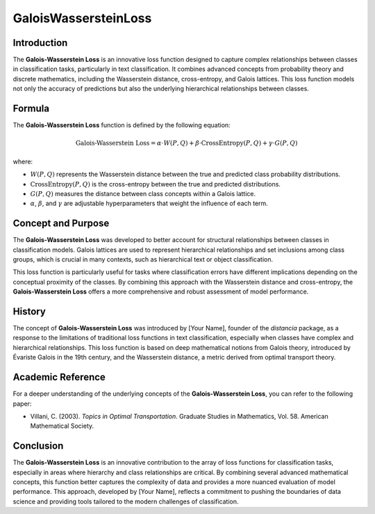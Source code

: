 GaloisWassersteinLoss
======================

Introduction
------------

The **Galois-Wasserstein Loss** is an innovative loss function designed to capture complex relationships between classes in classification tasks, particularly in text classification. It combines advanced concepts from probability theory and discrete mathematics, including the Wasserstein distance, cross-entropy, and Galois lattices. This loss function models not only the accuracy of predictions but also the underlying hierarchical relationships between classes.

Formula
-------

The **Galois-Wasserstein Loss** function is defined by the following equation:

.. math::

    \text{Galois-Wasserstein Loss} = \alpha \cdot W(P, Q) + \beta \cdot \text{CrossEntropy}(P, Q) + \gamma \cdot G(P, Q)

where:

- :math:`W(P, Q)` represents the Wasserstein distance between the true and predicted class probability distributions.

- :math:`\text{CrossEntropy}(P, Q)` is the cross-entropy between the true and predicted distributions.

- :math:`G(P, Q)` measures the distance between class concepts within a Galois lattice.

- :math:`\alpha`, :math:`\beta`, and :math:`\gamma` are adjustable hyperparameters that weight the influence of each term.

Concept and Purpose
-------------------

The **Galois-Wasserstein Loss** was developed to better account for structural relationships between classes in classification models. Galois lattices are used to represent hierarchical relationships and set inclusions among class groups, which is crucial in many contexts, such as hierarchical text or object classification.

This loss function is particularly useful for tasks where classification errors have different implications depending on the conceptual proximity of the classes. By combining this approach with the Wasserstein distance and cross-entropy, the **Galois-Wasserstein Loss** offers a more comprehensive and robust assessment of model performance.

History
-------

The concept of **Galois-Wasserstein Loss** was introduced by [Your Name], founder of the `distancia` package, as a response to the limitations of traditional loss functions in text classification, especially when classes have complex and hierarchical relationships. This loss function is based on deep mathematical notions from Galois theory, introduced by Évariste Galois in the 19th century, and the Wasserstein distance, a metric derived from optimal transport theory.

Academic Reference
------------------

For a deeper understanding of the underlying concepts of the **Galois-Wasserstein Loss**, you can refer to the following paper:

- Villani, C. (2003). *Topics in Optimal Transportation*. Graduate Studies in Mathematics, Vol. 58. American Mathematical Society.

Conclusion
----------

The **Galois-Wasserstein Loss** is an innovative contribution to the array of loss functions for classification tasks, especially in areas where hierarchy and class relationships are critical. By combining several advanced mathematical concepts, this function better captures the complexity of data and provides a more nuanced evaluation of model performance. This approach, developed by [Your Name], reflects a commitment to pushing the boundaries of data science and providing tools tailored to the modern challenges of classification.
